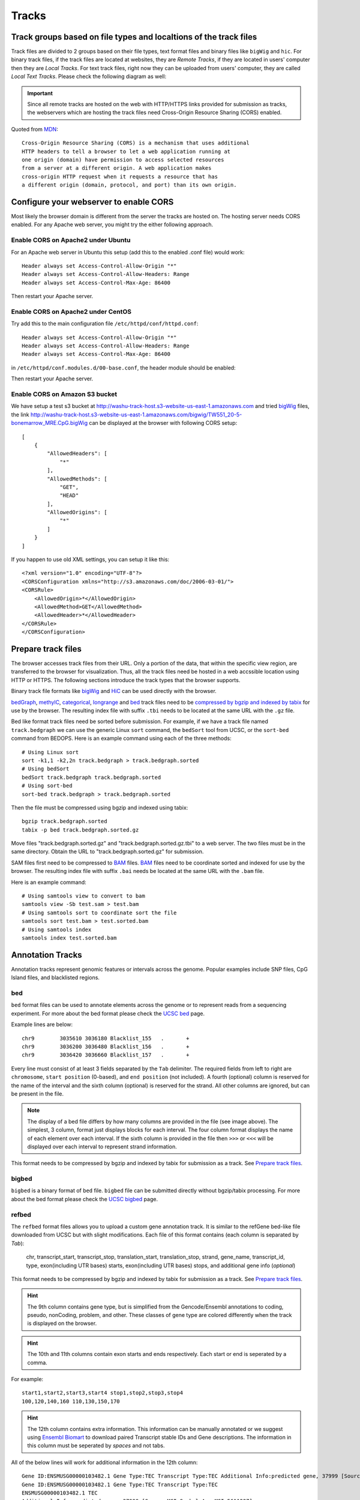 Tracks
======

Track groups based on file types and localtions of the track files
------------------------------------------------------------------

Track files are divided to 2 groups based on their file types, text format files and binary files like ``bigWig`` and ``hic``.
For binary track files, if the track files are located at websites, they are `Remote Tracks`, if they are located in users' computer then
they are `Local Tracks`. For text track files, right now they can be uploaded from users' computer, they are called `Local Text Tracks`. Please check the following diagram as well:

.. image:: _static/track_location_types.png

.. important:: Since all remote tracks are hosted on the web with HTTP/HTTPS links provided
               for submission as tracks, the webservers which are hosting the track
               files need Cross-Origin Resource Sharing (CORS) enabled.

Quoted from MDN_::

    Cross-Origin Resource Sharing (CORS) is a mechanism that uses additional
    HTTP headers to tell a browser to let a web application running at
    one origin (domain) have permission to access selected resources
    from a server at a different origin. A web application makes
    cross-origin HTTP request when it requests a resource that has
    a different origin (domain, protocol, and port) than its own origin.

.. _MDN: https://developer.mozilla.org/en-US/docs/Web/HTTP/CORS

Configure your webserver to enable CORS
---------------------------------------

Most likely the browser domain is different from the server the tracks are hosted on. The hosting server
needs CORS enabled. For any Apache web server, you might try the either following approach.

Enable CORS on Apache2 under Ubuntu
~~~~~~~~~~~~~~~~~~~~~~~~~~~~~~~~~~~

For an Apache web server in Ubuntu this setup (add this to the enabled .conf file) would work::

    Header always set Access-Control-Allow-Origin "*"
    Header always set Access-Control-Allow-Headers: Range
    Header always set Access-Control-Max-Age: 86400

Then restart your Apache server.

Enable CORS on Apache2 under CentOS
~~~~~~~~~~~~~~~~~~~~~~~~~~~~~~~~~~~~

Try add this to the main configuration file ``/etc/httpd/conf/httpd.conf``::

    Header always set Access-Control-Allow-Origin "*"
    Header always set Access-Control-Allow-Headers: Range
    Header always set Access-Control-Max-Age: 86400

.. image:: _static/centos_cors1.png

in ``/etc/httpd/conf.modules.d/00-base.conf``, the header module should be enabled:

.. image:: _static/centos_cors2.png

Then restart your Apache server.

Enable CORS on Amazon S3 bucket
~~~~~~~~~~~~~~~~~~~~~~~~~~~~~~~

We have setup a test s3 bucket at http://washu-track-host.s3-website-us-east-1.amazonaws.com and tried bigWig_ files,
the link http://washu-track-host.s3-website-us-east-1.amazonaws.com/bigwig/TW551_20-5-bonemarrow_MRE.CpG.bigWig can be
displayed at the browser with following CORS setup::

    [
        {
            "AllowedHeaders": [
                "*"
            ],
            "AllowedMethods": [
                "GET",
                "HEAD"
            ],
            "AllowedOrigins": [
                "*"
            ]
        }
    ]

If you happen to use old XML settings, you can setup it like this::

    <?xml version="1.0" encoding="UTF-8"?>
    <CORSConfiguration xmlns="http://s3.amazonaws.com/doc/2006-03-01/">
    <CORSRule>
        <AllowedOrigin>*</AllowedOrigin>
        <AllowedMethod>GET</AllowedMethod>
        <AllowedHeader>*</AllowedHeader>
    </CORSRule>
    </CORSConfiguration>

.. image:: _static/s3_cors.png

Prepare track files
-------------------

The browser accesses track files from their URL. Only a portion of the data, that within
the specific view region, are transferred to the browser for visualization. Thus, all
the track files need be hosted in a web accssible location using HTTP or HTTPS.
The following sections introduce the track types that the browser supports.

Binary track file formats like bigWig_ and HiC_ can be used directly with the browser.

bedGraph_, methylC_, categorical_, longrange_ and bed_ track files need to
be `compressed by bgzip and indexed by tabix`_ for use by the browser.
The resulting index file with suffix ``.tbi`` needs to be located
at the same URL with the ``.gz`` file.

Bed like format track files need be sorted before submission. For example, if we have a track file named ``track.bedgraph``
we can use the generic Linux ``sort`` command, the ``bedSort`` tool from UCSC, or the ``sort-bed`` command from BEDOPS.
Here is an example command using each of the three methods::

    # Using Linux sort
    sort -k1,1 -k2,2n track.bedgraph > track.bedgraph.sorted
    # Using bedSort
    bedSort track.bedgraph track.bedgraph.sorted
    # Using sort-bed
    sort-bed track.bedgraph > track.bedgraph.sorted

Then the file must be compressed using bgzip and indexed using tabix::

    bgzip track.bedgraph.sorted
    tabix -p bed track.bedgraph.sorted.gz

Move files "track.bedgraph.sorted.gz" and "track.bedgraph.sorted.gz.tbi" to a web server.
The two files must be in the same directory. Obtain the URL to "track.bedgraph.sorted.gz" for submission.

.. _`compressed by bgzip and indexed by tabix`: http://www.htslib.org/doc/tabix.html

SAM files first need to be compressed to BAM_ files. BAM_ files need to be coordinate sorted and
indexed for use by the browser.
The resulting index file with suffix ``.bai`` needs be located
at the same URL with the ``.bam`` file.

Here is an example command::

    # Using samtools view to convert to bam
    samtools view -Sb test.sam > test.bam
    # Using samtools sort to coordinate sort the file
    samtools sort test.bam > test.sorted.bam
    # Using samtools index
    samtools index test.sorted.bam

.. _`coordinate sorting and indexing of bam files`: http://www.htslib.org/doc/samtools.html

Annotation Tracks
-----------------

Annotation tracks represent genomic features or intervals across the genome.
Popular examples include SNP files, CpG Island files, and blacklisted regions.

bed
~~~

``bed`` format files can be used to annotate elements across the genome or to represent reads from a sequencing experiment.
For more about the bed format please check the `UCSC bed`_ page.

Example lines are below::
    
    chr9	3035610	3036180	Blacklist_155	.	+
    chr9	3036200	3036480	Blacklist_156	.	+
    chr9	3036420	3036660	Blacklist_157	.	+

Every line must consist of at least 3 fields separated by the ``Tab`` delimiter. The required fields from
left to right are ``chromosome``, ``start position`` (0-based), and ``end position`` (not included).
A fourth (optional) column is reserved for the name of the interval and the sixth column (optional)
is reserved for the strand. All other columns are ignored, but can be present in the file.

.. image:: _static/Bed_format_with_different_columns.png

.. note:: The display of a bed file differs by how many columns are provided in the file 
          (see image above). The simplest, 3 column, format just displays blocks for 
          each interval. The four column format displays the name of each element over each interval. 
          If the sixth column is provided in the file then ``>>>`` or ``<<<`` will be displayed over 
          each interval to represent strand information.   

.. _`UCSC bed`: https://genome.ucsc.edu/FAQ/FAQformat.html#format1

This format needs to be compressed by bgzip and indexed by tabix for submission as a track. See `Prepare track files`_.

bigbed
~~~~~~

``bigbed`` is a binary format of ``bed`` file. ``bigbed`` file can be submitted directly without bgzip/tabix processing. For more about the bed format please check the `UCSC bigbed`_ page.

.. _`UCSC bigbed`: https://genome.ucsc.edu/goldenPath/help/bigBed.html

refbed
~~~~~~

The ``refbed`` format files allows you to upload a custom gene annotation track. It is similar to the
refGene bed-like file downloaded from UCSC but with slight modifications. Each file of
this format contains (each column is separated by *Tab*):

    chr, transcript_start, transcript_stop, translation_start, translation_stop, strand, gene_name, transcript_id, type, exon(including UTR bases) starts, exon(including UTR bases) stops, and additional gene info (*optional*)

This format needs to be compressed by bgzip and indexed by tabix for submission as a track. See `Prepare track files`_.

.. hint:: The 9th column contains gene type, but is simplified from the Gencode/Ensembl annotations to coding, pseudo, nonCoding,
          problem, and other. These classes of gene type are colored differently when the track is displayed on the browser. 

.. hint:: The 10th and 11th columns contain exon starts and ends respectively. Each start or end is seperated by a comma. 

For example::

    start1,start2,start3,start4 stop1,stop2,stop3,stop4
    100,120,140,160 110,130,150,170

.. hint:: The 12th column contains extra information. This information can be manually annotated or we suggest using `Ensembl Biomart`_
          to download paired Transcript stable IDs and Gene descriptions. The information in this column must be seperated by *spaces*
          and not tabs. 

All of the below lines will work for additional information in the 12th column::

    Gene ID:ENSMUSG00000103482.1 Gene Type:TEC Transcript Type:TEC Additional Info:predicted gene, 37999 [Source:MGI Symbol;Acc:MGI:5611227]
    Gene ID:ENSMUSG00000103482.1 Gene Type:TEC Transcript Type:TEC 
    ENSMUSG00000103482.1 TEC
    Additional Info:predicted gene, 37999 [Source:MGI Symbol;Acc:MGI:5611227]
    My Favorite Gene
  
.. _`Ensembl Biomart`: http://useast.ensembl.org/biomart/martview/

Here are a few example lines in refbed format from gencode.vM17.annotation.gtf (mouse mm10 format)::

    chr1	24910461	24911659	24910461	24911659	-	RP23-109H7.1	ENSMUST00000187022.1	pseudo	24911220,24910461	24911659,24910681	Gene       ID:ENSMUSG00000100808.1 Gene Type:processed_pseudogene Transcript Type:processed_pseudogene Additional Info:predicted gene 28594           [Source:MGI Symbol;Acc:MGI:5579300]
    chr1	25203443	25205696	25203443	25205696	-	Adgrb3	ENSMUST00000190202.1	coding	25203443	25205696	Gene                             ID:ENSMUSG00000033569.17 Gene Type:protein_coding Transcript Type:retained_intron Additional Info:adhesion G protein-coupled receptor     B3 [Source:MGI Symbol;Acc:MGI:2441837]
    chr1	25276404	25277954	25276404	25277954	-	RP23-21P2.4	ENSMUST00000193138.1	problem	25276404	25277954	Gene                         ID:ENSMUSG00000104257.1 Gene Type:TEC Transcript Type:TEC Additional Info:predicted gene, 20172 [Source:MGI Symbol;Acc:MGI:5012357]
    chr1	26566833	26566938	26566833	26566938	+	Gm24064	ENSMUST00000157486.1	nonCoding	26566833	26566938	Gene                           ID:ENSMUSG00000088111.1 Gene Type:snoRNA Transcript Type:snoRNA Additional Info:predicted gene, 24064 [Source:MGI                         Symbol;Acc:MGI:5453841]

.. note:: The last optional column is dislayed as a gene description when a gene is clicked on the browser. Our modified format can be
          easily obtained from available refGene.bed file downloads from UCSC. Gencode GTF and Ensembl GTF files can be manipulated to 
          this format using the Converting_Gencode_or_Ensembl_GTF_to_refBed.bash script in scripts_. The script by default puts 
          ``Gene ID:``, ``Gene Type:``, and ``Transcript Type:`` in the additional information column. Run with an annotation file, with 
          columns Transcript_ID and Description (seperated by a tab), the script will also add "Additional Info" to the 12th column. The 
          script depends on bedtools, bgzip, and tabix. Lastly, within the script an ``awk`` array is used to reclassify gene type and 
          can easily be modified for additional gene types. 
          
The script is run as follows::

    bash Converting_Gencode_or_Ensembl_GTF_to_refBed.bash Ensembl my.gtf my_optional_annotation.txt
    bash Converting_Gencode_or_Ensembl_GTF_to_refBed.bash Gencode gencode.vM17.annotation.gtf 
    bash Converting_Gencode_or_Ensembl_GTF_to_refBed.bash Gencode gencode.vM17.annotation.gtf biomart_2col.txt
    
.. warning:: Spaces are used as delimiters in the ``GTF`` files so change gene names with spaces before processing. 

For Example::

  sed -i 's/ (1 of many)/_(1_of_many)/g' Danio_rerio.GRCz10.91.chr.gtf
  
.. _scripts: https://github.com/lidaof/eg-react/tree/master/backend/scripts

rgbpeak
~~~~~~~

``rgbpeak`` track file is based on ``bigbed`` format, content of a ``rgbpeak`` file (in bed format) looks like below::

    chr10 46092019 46092519 chr10_46092019 537 . 46092019 46092519 117,117,117
    chr10 47253553 47254053 chr10_47253553 748 . 47253553 47254053 107,107,107

where the columns are ``chrom, start, end, peak_id, score, strand, thick_start, thick_end, RGB value``, the RBG value will be used for the color while ploting and score will be used to determin the height of the peak.
if there is strand, arrow will be drew if zoom enough. thick_start and thick_end columns are ignored now.

The bed file like above can be convert to bigbed format using the commands below::

    bedSort peaks_rgb.bed peaks_rgb.bed
    bedToBigBed peaks_rgb.bed hg38.chroms.sizes peaks_rgb.bigbed

Variant Tracks
--------------

VCF
~~~

``VCF`` files can be visulaized in the browser for displaying variant call data. Currently VCF file need to be bgzip and tabix indexed for submission.
The VCF track has 3 display modes: `auto`, `density` and `full`. By default it's on `auto` mode, this means when viewing a ``VCF`` track at a region greater than 100Kb, the track will be displayed as numerical track showing the density of the variant calls, and when view region is less than or equal to 100Kb, it will be displayed in Full mode.
The display mode can be changed from the right clicking menu. Click each of the variant item will show the popup tooltip with more information about this variant. 

.. image:: _static/vcf1.png

Color of each variant item are encoded based on the AF or quality value, using which value (AF or quality) to color the variant, or color of high and low value variant can be customized from right clicking menu as well.

.. image:: _static/vcf2.png

Numerical Tracks
----------------

Currently there are two types of numerical tracks:

* bigWig_
* bedGraph_

bigWig
~~~~~~

``bigWig`` is a popular format to represent numerical values over genomic coordinates.
Please check the `UCSC bigWig`_ page to learn more about this format.

.. _`UCSC bigWig`: https://genome.ucsc.edu/goldenpath/help/bigWig.html

bedGraph
~~~~~~~~

``bedGraph`` format also defines values in diffenent genomic locations.
For more about the bedGraph format please check the `UCSC bedGraph`_ page.

Example lines are below::

    chr12   6537598 6537599 28.80914
    chr12   6537599 6537600 28.96908
    chr12   6537599 6537612 -2
    chr12   6537600 6537601 29.30229

Every line consists of 4 fields separated by the ``Tab`` delimiter. The fields from
left to right are ``chromosome``, ``start position`` (0-based), ``end position`` (not included), and ``value``.

.. note:: You can use negative values for reverse strand. Both positive and negative
          values can exist over the same coordinates (they can overlap). In ``bigWig`` format
          negative values can also be specified, but they cannot overlap with positive values.

.. _UCSC bedGraph: https://genome.ucsc.edu/goldenpath/help/bedgraph.html

This format needs to be compressed by bgzip and indexed by tabix for submission as a track. See `Prepare track files`_.

Dynamic Sequence Tracks
-----------------------

dynseq
~~~~~~

``dynseq`` is a new track type which is proposed and initially developped by Surag Nair from Anshul Kundaje's lab at Stanford University.
Its track file is the same as ``bigWig`` format. It provides scores for each nucleotide in the genome, which can be derived from using importance scoring methods on machine learning models. We visualize them as a string of letters with different colors (for each nucleotide) and different heights scaled by the importance scores.

An example of loaded ``dynseq`` track highlighting an E2F motif instance is illustrated below:

.. image:: _static/dynseq.png

Read Alignment BAM Tracks
-------------------------

bam
~~~

The ``bam`` format is a compressed SAM format used to store sequence alignment data.
Please check the `Samtools Documentation`_ page to learn more about this format and how to manipulate these files.

.. _Samtools Documentation: https://samtools.github.io/hts-specs/SAMv1.pdf

Methylation Tracks
------------------

Methylation experiments like MeDIP-seq or MRE-seq can use `bigWig`_ or `bedGraph`_ format for data display.
For WGBS if users want to show read depth, methylation context, and methylation
level then the data is best suited for the `methylC`_ format, described below.

methylC
~~~~~~~

Methylation data are formatted in ``methylC`` format, which is a 7 column bed format file::

    chr1    10542   10543   CG      0.923   -       26
    chr1    10556   10557   CHH     0.040   -       25
    chr1    10562   10563   CG      0.941   +       17
    chr1    10563   10564   CG      0.958   -       24
    chr1    10564   10565   CHG     0.056   +       18
    chr1    10566   10567   CHG     0.045   -       22
    chr1    10570   10571   CG      0.870   +       23
    chr1    10571   10572   CG      0.913   -       23

Each line contains 7 fields separated by Tab. The fields are 
``chromosome``, ``start position`` (0-based), ``end position`` (not included),
``methylation context`` (CG, CHG, CHG etc.), ``methylation value``, ``strand``,
and ``read depth``.

This format needs to be compressed by bgzip and indexed by tabix for submission as a track. See `Prepare track files`_.

Categorical Tracks
------------------

Categorical tracks represent genomic bins for different categories. The most popular
example is the represnetation of chromHMM data which indicates which region is likely an enhancer, likely a promoter, etc. 
Other uses for the track include the display of different types of methylation 
(DMRs, DMVs, LMRs, UMRs, etc.) or even peaks colored by tissue type.

categorical
~~~~~~~~~~~

The ``categorical`` track uses the first three columns of the standard `bed`_ format
(``chromosome``, ``start position`` (0-based), and ``end position`` (not included)) 
with the addition of a 4th column indicating the category type which can be a string or number::

    chr1    start1  end1    category1
    chr2    start2  end2    category2
    chr3    start3  end3    category3
    chr4    start4  end4    category4

.. important:: when you use numbers like 1, 2 and 3 as category names, in the datahub definition,
            please use it a string for the ``category`` attribute in options, see the example below:
                
            .. code-block:: json

                {
                    "type": "categorical",
                    "name": "ChromHMM",
                    "url": "https://egg.wustl.edu/d/hg19/E017_15_coreMarks_dense.gz",
                    "options": {
                        "category": {
                            "1": {"name": "Active TSS", "color": "#ff0000"},
                            "2": {"name": "Flanking Active TSS", "color": "#ff4500"},
                            "3": {"name": "Transcr at gene 5' and 3'", "color": "#32cd32"}
                        }
                    }
                }

This format needs to be compressed by bgzip and indexed by tabix for submission as a track. See `Prepare track files`_.

Long range chromatin interaction
--------------------------------

Long range chromatin interaction data are used to show relationships between
genomic regions. `HiC`_ is used to show the results from a HiC experiment.

.. _HiC:

HiC
~~~

To learn more about the HiC format please check https://github.com/aidenlab/juicer/wiki/Data.

.. _longrange:

longrange
~~~~~~~~~

The ``longrange`` track is a `bed`_ format-like file type. Each row contains columns from left to right:
``chromosome``, ``start position`` (0-based), and ``end position`` (not included), interaction target
in this format ``chr2:333-444,55``. As an example, interval "chr1:111-222" interacts with 
interval "chr2:333-444" on a score of 55,
we will use following two lines to represent this interaction::

    chr1    111 222  chr2:333-444,55
    chr2    333 444  chr1:111-222,55

.. important:: Be sure to make **TWO** records for a pair of interacting loci,
               one record for each locus.

This format needs to be compressed by bgzip and indexed by tabix for submission as a track. See `Prepare track files`_.

.. _bigInteract:

bigInteract
~~~~~~~~~~~

The bigInteract format from UCSC can also be used at the browser, for more details about
this format, please check the `UCSC bigInteract format`_ page.

.. _`UCSC bigInteract format`: https://genome.ucsc.edu/goldenPath/help/interact.html

cool
~~~~

Thanks to the higlass team who provides the data API, the browser is able to display cool tracks by using the data uuid
from the higlass server, for example, you can use the uuid ``Hyc3TZevQVm3FcTAZShLQg`` to represent the track for *Aiden et al. (2009) GM06900 HINDIII 1kb*,
for a full list of available cool tracks please check http://higlass.io/api/v1/tilesets/?dt=matrix

qBED Track
----------

qBED is tab-delimited, plain text format for discrete genomic data, such as transposon insertions. This format requires a minimum of four columns and supports up to six. The four required columns are CHROM, START, END, and VALUE, where VALUE is a numeric value (i.e. an int or float). As with BED files, the START and END coordinates are 0-indexed. The fifth and sixth columns are optional and represent STRAND and ANNOTATION, respectively. The ANNOTATION column can be used to store sample- or entry- specific information, such as a replicate barcode. Here is an example of a four-column qBED file::

    chr1    41954321        41954325        1
    chr1    41954321        41954325        18
    chr1    52655214        52655218        1
    chr1    52655214        52655218        1
    chr1    54690384        54690388        3
    chr1    54713998        54714002        1
    chr1    54713998        54714002        1
    chr1    54713998        54714002        13
    chr1    54747055        54747059        1
    chr1    54747055        54747059        4
    chr1    60748489        60748493        2

Here is an example of a six-column qBED file::

    chr1    51441754        51441758        1       -       CTAGAGACTGGC
    chr1    51441754        51441758        21      -       CTTTCCTCCCCA
    chr1    51982564        51982568        3       +       CGCGATCGCGAC
    chr1    52196476        52196480        1       +       AGAATATCTTCA
    chr1    52341019        52341023        1       +       TACGAAACACTA
    chr1    59951043        59951047        1       +       ACAAGACCCCAA
    chr1    59951043        59951047        1       +       ACAAGAGAGACT
    chr1    61106283        61106287        1       -       ATGCACTACTTC
    chr1    61106283        61106287        7       -       CGTTTTTCACCT
    chr1    61542006        61542010        1       -       CTGAGAGACTGG

Your text file must be sorted by the first three columns. If your filename is example.qbed, you can sort it with the following command: ``sort -k1V -k2n -k3n example.qbed > example_sorted.qbed``
Alternatively, with ``bedops``: ``sort-bed example.qbed > example_sorted.qbed``

Note that you can have strand information without a barcode, but you cannot have barcode information without a strand column.

Place your sorted qBED file in a web-accessible directory, then compress and index as follows::

    bgzip example_sorted.qbed
    tabix -p bed example_sorted.qbed.gz

Matplot Track
-------------

A matplot (also called a line plot) displays multiple numerical tracks on the same X and Y axes to easily compare datasets. Data is plotted as curves instead of bar plots.

To use matplot, choose more than 1 numerical tracks:

.. image:: _static/mat1.png

Right click, and choose *Apply matplot* button, The new matplot track will be shown:

.. image:: _static/mat2.png

and it also supports many configurations:

.. image:: _static/mat3.png

